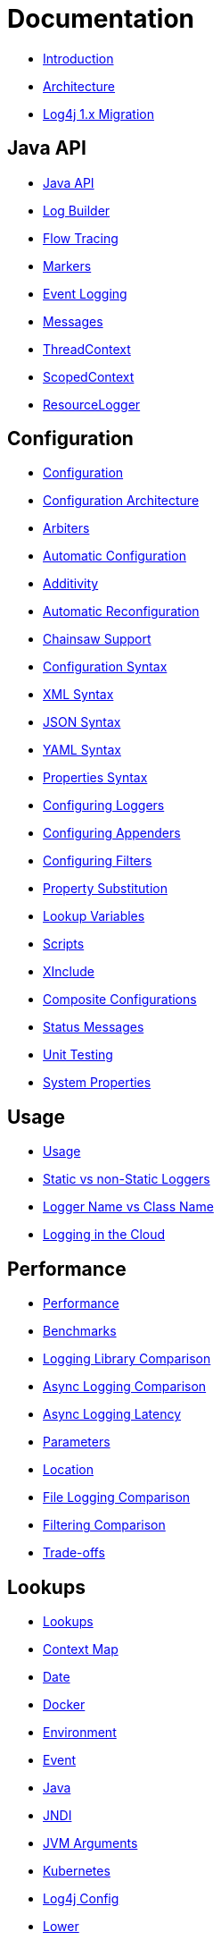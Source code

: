 ////
    Licensed to the Apache Software Foundation (ASF) under one or more
    contributor license agreements.  See the NOTICE file distributed with
    this work for additional information regarding copyright ownership.
    The ASF licenses this file to You under the Apache License, Version 2.0
    (the "License"); you may not use this file except in compliance with
    the License.  You may obtain a copy of the License at

         http://www.apache.org/licenses/LICENSE-2.0

    Unless required by applicable law or agreed to in writing, software
    distributed under the License is distributed on an "AS IS" BASIS,
    WITHOUT WARRANTIES OR CONDITIONS OF ANY KIND, either express or implied.
    See the License for the specific language governing permissions and
    limitations under the License.
////
= Documentation

* xref:/manual/index.html[Introduction]
* xref:/manual/architecture.html[Architecture]
* xref:/manual/migration.html[Log4j 1.x Migration]

== Java API

* xref:/manual/api.html[Java API]
* xref:/manual/logbuilder.html[Log Builder]
* xref:/manual/flowtracing.html[Flow Tracing]
* xref:/manual/markers.html[Markers]
* xref:/manual/eventlogging.html[Event Logging]
* xref:/manual/messages.html[Messages]
* xref:/manual/thread-context.html[ThreadContext]
* xref:/manual/scoped-context.html[ScopedContext]
* xref:/manual/resource-logger.html[ResourceLogger]

== Configuration

* xref:/manual/configuration.html[Configuration]
* xref:/manual/configuration.html#Architecture[Configuration Architecture]
* xref:/manual/configuration.html#Arbiters[Arbiters]
* xref:/manual/configuration.html#AutomaticConfiguration[Automatic Configuration]
* xref:/manual/configuration.html#Additivity[Additivity]
* xref:/manual/configuration.html#AutomaticReconfiguration[Automatic Reconfiguration]
* xref:/manual/configuration.html#ChainsawSupport[Chainsaw Support]
* xref:/manual/configuration.html#ConfigurationSyntax"[Configuration Syntax]
* xref:/manual/configuration.html#XML[XML Syntax]
* xref:/manual/configuration.html#JSON[JSON Syntax]
* xref:/manual/configuration.html#YAML[YAML Syntax]
* xref:/manual/configuration.html#Properties[Properties Syntax]
* xref:/manual/configuration.html#Loggers[Configuring Loggers]
* xref:/manual/configuration.html#Appenders[Configuring Appenders]
* xref:/manual/configuration.html#Filters[Configuring Filters]
* xref:/manual/configuration.html#PropertySubstitution[Property Substitution]
* xref:/manual/configuration.html#RuntimeLookup[Lookup Variables]
* xref:/manual/configuration.html#Scripts[Scripts]
* xref:/manual/configuration.html#XInclude[XInclude]
* xref:/manual/configuration.html#CompositeConfiguration[Composite Configurations]
* xref:/manual/configuration.html#StatusMessages[Status Messages]
* xref:/manual/configuration.html#UnitTestingInMaven[Unit Testing]
* xref:/manual/systemProperties.html[System Properties]

== Usage

* xref:/manual/usage.html[Usage]
* xref:/manual/usage.html?#StaticVsNonStatic[Static vs non-Static Loggers]
* xref:/manual/usage.html?#LoggerVsClass[Logger Name vs Class Name]
* xref:/manual/cloud.html[Logging in the Cloud]

== Performance

* xref:/performance.html[Performance]
* xref:/performance.html#benchmarks[Benchmarks]
* xref:/performance.html#loglibComparison[Logging Library Comparison]
* xref:/performance.html#asyncLogging[Async Logging Comparison]
* xref:/performance.html#asyncLoggingResponseTime[Async Logging Latency]
* xref:/performance.html#asyncLoggingWithParams[Parameters]
* xref:/performance.html#asyncLoggingWithLocation[Location]
* xref:/performance.html#fileLoggingComparison[File Logging Comparison]
* xref:/performance.html#filtering[Filtering Comparison]
* xref:/performance.html#tradeoffs[Trade-offs]

== Lookups

* xref:/manual/lookups.html[Lookups]
* xref:/manual/lookups.html#ContextMapLookup[Context Map]
* xref:/manual/lookups.html#DateLookup[Date]
* xref:/manual/lookups.html#DockerLookup[Docker]
* xref:/manual/lookups.html#EnvironmentLookup[Environment]
* xref:/manual/lookups.html#EventLookup[Event]
* xref:/manual/lookups.html#JavaLookup[Java]
* xref:/manual/lookups.html#JndiLookup[JNDI]
* xref:/manual/lookups.html#JmxRuntimeInputArgumentsLookup[JVM Arguments]
* xref:/manual/lookups.html#KubernetesLookup[Kubernetes]
* xref:/manual/lookups.html#Log4jConfigLookup[Log4j Config]
* xref:/manual/lookups.html#LowerLookup[Lower]
* xref:/manual/lookups.html#AppMainArgsLookup[Main Arguments]
* xref:/manual/lookups.html#MapLookup[Map]
* xref:/manual/lookups.html#StructuredDataLookup[Structured Data]
* xref:/manual/lookups.html#SystemPropertiesLookup[System Properties]
* xref:/manual/lookups.html#UpperLookup[Upper]

== Appender

* xref:/manual/appenders.html[Appenders]
* xref:/manual/appenders.html#AsyncAppender[Async]
* xref:/manual/appenders.html#ConsoleAppender[Console]
* xref:/manual/appenders.html#FailoverAppender[Failover]
* xref:/manual/appenders.html#FileAppender[File]
* xref:/manual/appenders.html#FlumeAppender[Flume]
* xref:/manual/appenders.html#JDBCAppender[JDBC]
* xref:/manual/appenders.html#HttpAppender[HTTP]
* xref:/manual/appenders.html#MemoryMappedFileAppender[Memory Mapped File]
* xref:/manual/appenders.html#NoSQLAppender[NoSQL]
* xref:/manual/appenders.html#NoSQLAppenderMongoDB[NoSQL for MongoDB]
* xref:/manual/appenders.html#OutputStreamAppender[Output Stream]
* xref:/manual/appenders.html#RandomAccessFileAppender[Random Access File]
* xref:/manual/appenders.html#RewriteAppender[Rewrite]
* xref:/manual/appenders.html#RollingFileAppender[Rolling File]
* xref:/manual/appenders.html#RollingRandomAccessFileAppender[Rolling Random Access File]
* xref:/manual/appenders.html#RoutingAppender[Routing]
* xref:/manual/appenders.html#ScriptAppenderSelector[ScriptAppenderSelector]
* xref:/manual/appenders.html#SocketAppender[Socket]
* xref:/manual/appenders.html#SSL[SSL]
* xref:/manual/appenders.html#SyslogAppender[Syslog]

== Layouts

* xref:/manual/layouts.html[Layouts]
* xref:/manual/layouts.html#CSVLayouts[CSV]
* xref:/manual/layouts.html#HTMLLayout[HTML]
* xref:/manual/json-template-layout.html[JSON Template]
* xref:/manual/layouts.html#PatternLayout[Pattern]
* xref:/manual/layouts.html#RFC5424Layout[RFC-5424]
* xref:/manual/layouts.html#SerializedLayout[Serialized]
* xref:/manual/layouts.html#SyslogLayout[Syslog]
* xref:/manual/layouts.html#LocationInformation[Location Information]

== Filters

* xref:/manual/filters.html[Filters]
* xref:/manual/filters.html#BurstFilter[Burst]
* xref:/manual/filters.html#CompositeFilter[Composite Filter]
* xref:/manual/filters.html#DynamicThresholdFilter[Dynamic Threshold]
* xref:/manual/filters.html#MapFilter[Map]
* xref:/manual/filters.html#MarkerFilter[Marker]
* xref:/manual/filters.html#MutableThreadContextMapFilter[Mutable Thread Context Map]
* xref:/manual/filters.html#RegexFilter[Regex]
* xref:/manual/filters.html#Script[Script]
* xref:/manual/filters.html#StructuredDataFilter[Structured Data]
* xref:/manual/filters.html#ThreadContextMapFilter[Thread Context Map]
* xref:/manual/filters.html#ThresholdFilter[Threshold]
* xref:/manual/filters.html#TimeFilter[Time]

== Async Loggers

* xref:/manual/async.html[Async Loggers]
* xref:/manual/async.html#Trade-offs[Trade-offs]
* xref:/manual/async.html#AllAsync[All Loggers Async]
* xref:/manual/async.html#MixedSync-Async[Mixed Sync &amp; Async]
* xref:/manual/async.html#WaitStrategy[WaitStrategy]
* xref:/manual/async.html#Location[Location]
* xref:/manual/async.html#Performance[Performance]
* xref:/manual/async.html#UnderTheHood[Under The Hood]

== Garbage-free Logging

* xref:/manual/garbagefree.html[Garbage-free Logging]
* xref:/manual/garbagefree.html#Config[Configuration]
* xref:/manual/garbagefree.html#Appenders[Supported Appenders]
* xref:/manual/garbagefree.html#Layouts[Supported Layouts]
* xref:/manual/garbagefree.html#Filters[Supported Filters]
* xref:/manual/garbagefree.html#api[API Changes]
* xref:/manual/garbagefree.html#codeImpact[Impact on Application Code]
* xref:/garbagefree.html#Performance[Performance] /manual
* xref:/manual/garbagefree.html#UnderTheHood[Under the Hood]

== Extending Log4j

* xref:/manual/extending.html[Extending Log4j]
* xref:/manual/extending.html#LoggerContextFactory[LoggerContextFactory ]
* xref:/manual/extending.html#ContextSelector[ContextSelector ]
* xref:/manual/extending.html#ConfigurationFactory[ConfigurationFactory ]
* xref:/manual/extending.html#LoggerConfig[LoggerConfig ]
* xref:/manual/extending.html#LogEventFactory[LogEventFactory ]
* xref:/manual/extending.html#MessageFactory[MessageFactory ]
* xref:/manual/extending.html#Lookups[Lookups ]
* xref:/manual/extending.html#Filters[Filters ]
* xref:/manual/extending.html#Appenders[Appenders ]
* xref:/manual/extending.html#Layouts[Layouts ]
* xref:/manual/extending.html#PatternConverters[PatternConverters ]
* xref:/manual/extending.html#Plugin_Builders[Plugin Builders]
* xref:/manual/extending.html#Custom_ContextDataInjector[Custom ContextDataInjector]
* xref:/manual/extending.html#Custom_Plugins[Custom Plugins]

== Plugins

* xref:/manual/plugins.html[Plugins]
* xref:/manual/plugins.html#Core[Core ]
* xref:/manual/plugins.html#Converters[Converters]
* xref:/manual/plugins.html#KeyProviders[Key Providers]
* xref:/manual/plugins.html#Lookups[Lookups ]
* xref:/manual/plugins.html#TypeConverters[Type Converters]
* xref:/manual/plugins.html#DeveloperNotes[Developer Notes]


== Programmatic Log4j Configuration

* xref:/manual/customconfig.html[Programmatic Log4j Configuration]
* xref:/manual/customconfig.html#ConfigurationBuilder[ConfigurationBuilder API]
* xref:/manual/customconfig.html#ConfigurationFactory[Understanding ConfigurationFactory]
* xref:/manual/customconfig.html#Example[Example]
* xref:/manual/customconfig.html#Configurator[Using Configurator]
* xref:/manual/customconfig.html#Hybrid[Config File and Code]
* xref:/manual/customconfig.html#AddingToCurrent[After Initialization]
* xref:/manual/customconfig.html#AppendingToWritersAndOutputStreams[Appending to Writers &amp; OutputStreams]

== Custom Log Levels

* xref:/manual/customloglevels.html[Custom Log Levels]
* xref:/manual/customloglevels.html#DefiningLevelsInCode[In Code]
* xref:/manual/customloglevels.html#DefiningLevelsInConfiguration[In Configuration]
* xref:/manual/customloglevels.html#AddingOrReplacingLevels[Adding or Replacing Levels]
* xref:/manual/customloglevels.html#CustomLoggers[Custom Loggers]
* xref:/manual/customloglevels.html#ExampleUsage[Custom Logger Example]
* xref:/manual/customloglevels.html#CodeGen[Code Generation Tool]

== Others

* xref:/manual/jmx.html[JMX]
* xref:/manual/logsep.html[Logging Separation]

